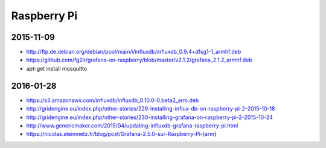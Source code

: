 ============
Raspberry Pi
============

2015-11-09
==========
- http://ftp.de.debian.org/debian/pool/main/i/influxdb/influxdb_0.9.4+dfsg1-1_armhf.deb
- https://github.com/fg2it/grafana-on-raspberry/blob/master/v2.1.2/grafana_2.1.2_armhf.deb
- apt-get install mosquitto

2016-01-28
==========
- https://s3.amazonaws.com/influxdb/influxdb_0.10.0-0.beta2_arm.deb
- http://gridengine.eu/index.php/other-stories/229-installing-influx-db-on-raspberry-pi-2-2015-10-18
- http://gridengine.eu/index.php/other-stories/230-installing-grafana-on-raspberry-pi-2-2015-10-24
- http://www.genericmaker.com/2015/04/updating-influxdb-grafana-raspberry-pi.html
- https://nicolas.steinmetz.fr/blog/post/Grafana-2.5.0-sur-Raspberry-Pi-(arm)
